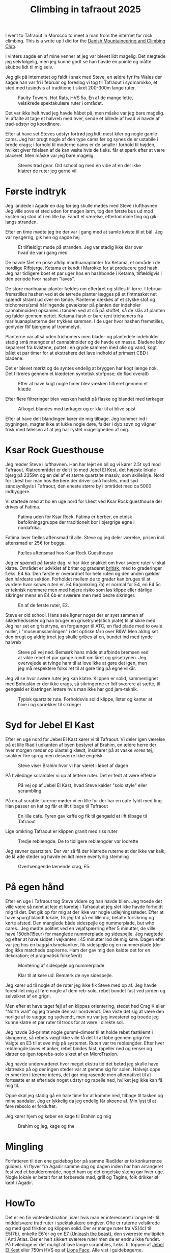 # -*- ispell-local-dictionary: "da" -*-
:PROPERTIES:
:ID:       a1891901-03ee-46f2-9cfc-d330fe3c8e02
:link-img:   ../.attach/tafraout-2025/boulder*.jpg
:DIR:      ../.attach/tafraout-2025
:END:
#+title: Climbing in tafraout 2025

#+HUGO_SECTION: post
#+filetags: climbing traveling
#+hugo_categories: climbing
#+hugo_auto_set_lastmod: t
#+hugo_publishdate: 2025-07-16
#+hugo_bundle: tafraout-2025
#+export_file_name: index

I went to Tafraout in Morocco to meet a man from the internet for rock climbing. This is a write up I did for the [[https://www.dbkk.dk/][Danish Mountaineering and Climbing Club]].

#+hugo: more

I vinters sagde en af mine venner at jeg var blevet lidt magelig. Det nægtede jeg selvfølgelig, men jeg kunne godt se han havde en pointe og måtte skubbe lidt til mig selv.

Jeg gik på internettet og faldt i snak med Steve, en ældre fyr fra Wales der sagde han var fri i februar og foreslog vi tog til Tafraout i sydmarokko, et sted med tusindvis af traditionelt sikret 200-300m lange ruter.

#+CAPTION: Faulty Towers, Hot Rats, HVS 5a. En af de mange lette, velsikrede spektakulære ruter i området.
[[attachment:faulty_towers__hot_Rats_hvs5a.jpg]]

Det var ikke helt hvad jeg havde håbet på, men måske var jeg bare magelig. Vi aftalte at tage et halvreb med hver, sende et billede af hvad vi havde af trad-udstyr og koordinere.

Efter at have set Steves udstyr fortrød jeg lidt: mest kiler og nogle gamle cams. Jeg har brugt nogle af den type cams før og synes de er ustabile i brede crags; i forhold til moderne cams er de smalle i forhold til højden, hvilket giver følelsen af de kan vælte hvis de f.eks. får et spark efter at være placeret. Men måske var jeg bare magelig.

#+CAPTION: Steves trad gear. Old school og med en vibe af en der ikke klatrer de ruter jeg gerne vil
[[attachment:steves_trad_gear.jpg]]


* Første indtryk
Jeg landede i Agadir en dag før jeg skulle mødes med Steve i lufthavnen. Jeg ville sove et sted uden for megen larm, tog den første bus ud mod kysten og stod af i en lille by. Fandt et værelse, efterlod mine ting og gik langs stranden.

Efter en time mødte jeg tre der var i gang med at samle kviste til et bål. Jeg var nysgerrig, gik hen og sagde hej

#+CAPTION: Et tilfældigt møde på stranden. Jeg var stadig ikke klar over hvad de var i gang med
[[attachment:IMG-20250208-WA0019.jpg]]

De havde fået en pose afklip marihuanaplanter fra Ketama, et område i de nordlige Rifbjerge. Ketama er kendt i Marokko for at producere god hash. Jeg har tidligere boet et par uger hos en hashbonde i Ketama, tilfældigvis i den periode hvor hashen "laves".

De store marihuana-planter fældes om efteråret og stilles til tørre. I februar fremstilles hashen ved at de tørrede planter lægges på et fintmasket net spændt stramt ud over en tønde. Planterne dækkes af et stykke stof og trichomers(små hårlingende gevækster på planten der indeholer cannabinoider) opsamles i tønden ved at slå på stoffet, så de slås af planten og falder gennem nettet. Ketama-hash er bare rent trichomers fra marihuanaplanterne der trykkes sammen.
I de uger hvor hashen fremstilles, genlyder Rif bjergene af trommelyd.

Planterne var altså uden trichomers men blade- og plantedele indeholder stadig små mængder af cannabinoider og de havde en masse. Bladene blev separeret fra kvistene, puttet i en gryde sammen med olie og vand, kogt bålet et par timer for at ekstrahere det lave indhold af primært CBD i bladene.


Det er blevet mørkt og de syntes endelig at bryggen har kogt længe nok. Det filtreres gennem et klæde(en syntetisk stofpose; de flød overalt)
#+CAPTION: Efter at have kogt nogle timer blev væsken filtreret gennem et klæde
[[attachment:IMG20250208202333.jpg]]

# [[attachment:IMG20250208201603.jpg]]
Efter flere filtreringer blev væsken hældt på flaske og blandet med tørkager

#+CAPTION: Afkoget blandes med tørkager og er klar til at blive spist
[[attachment:IMG20250208204744.jpg]]

Efter at have delt blandingen kører de mig tilbage. Jeg kommer ind i bygningen, magter ikke at lukke nogle døre, falder i dyb søvn og vågner frisk med følelsen af at jeg har rystet mageligheden af mig.

* Ksar Rock Guesthouse

Jeg møder Steve i lufthavnen. Han har lejet en bil og vi kører 2.5t syd mod Tafraout. Klatreområdet er delt i to med Jebel El Kest, det højeste lokale bjerg på 2359m og en del af et større quartzite massiv, som skillelinje. Nord for Lkest bor man hos Berbere der driver små hostels, mod syd sandsynligvis i Tafraout, den eneste større by i området med ca 5000 indbyggere.

Vi startede med at bo en uge nord for Lkest ved Ksar Rock guesthouse der drives af Fatima.

#+CAPTION: Fatima uden for Ksar Rock. Fatima er berber, en etnisk befolkningsgruppe der traditionelt bor i bjergrige egne i nordafrika.
[[attachment:20250214_091110.jpg]]

Fatima laver fælles aftensmad til alle. Steve og jeg deler værelse, prisen incl. aftensmad er 25€ for begge.

#+CAPTION: Fælles aftensmad hos Ksar Rock Guesthouse
[[attachment:20250212_200451.jpg]]


Jeg er spændt på første dag, vi har ikke snakket om hvor svære ruter vi skal klatre. Området er udviklet af briter og graderet [[https://en.wikipedia.org/wiki/Grade_(climbing)#British_system][britisk]], med to graderinger f.eks. E4 6a. Den første er overordnet for hele ruten og den anden gælder den hårdeste sektion. Forholdet mellem de to grader kan bruges til at vurdere hvor /seriøs/ ruten er.
E4 6a(omkring 7a) er normal for E4, en E4 5c er teknisk nemmere men med højere risiko som løs klippe eller dårlige sikringer mens en E4 6b er sværere men med bedre sikringer.

#+CAPTION: En af de første ruter, E2.
[[attachment:1000024763.jpg]]

Steve er old school. Hans sele ligner noget der er syet sammen af sikkerhedsseler og han bruger en grisetryne(stich plate) til at sikre med. Jeg har set en grisetryne, en forgænger til ATC, en flad plade med to ovale huller, i "museumssamlingen" i det optiske tårn over B&W. Men aldrig set den brugt og aldrig troet jeg skulle gribes af en, bundet ind med tynde halvreb

#+CAPTION: Steve på vej ned. Bemærk hans måde at afbinde bremsen ved at vikle rebet et par gange rundt om låret og grisetrynen. Jeg overvejede at tvinge ham til at love ikke at gøre det igen, men jeg må respektere folks ret til at gøre ting på egne vilkår.
[[attachment:20250215_160033.jpg]]

Jeg vil se hvor svære ruter jeg kan klatre. Klippen er solid, sammenlignet med Bohuslän er der ikke crags, så sikringerne er lidt sværere at sætte, til gengæld er klatringen lettere hvis man ikke har god jam-teknik.

#+CAPTION: Typisk quartzite rute. Forholdsvis solid klippe, lister og kanter at hive i og sprækker til sikringer
[[attachment:20250216_152257.jpg]]

* Syd for Jebel El Kast

Efter en uge nord for Jebel El Kast kører vi til Tafraout. Vi deler igen værelse på et lille Riad i udkanten af byen bestyret af Brahim, en ældre herre der hver morgen møder op ulastelig klædt, insisterer på at vaske vores tøj, snakker fire sprog men desværre ikke engelsk.

#+CAPTION: Steve viser Brahim hvor vi har været i løbet af dagen
[[attachment:20250218_180342.jpg]]

På hviledage scrambler vi op af lettere ruter. Det er fedt at være effektiv

#+CAPTION: På vej op af Jebel El Kast, hvad Steve kalder "solo style" eller scrambling
[[attachment:20250219_114820.jpg]]

På en af scrable-turerne møder vi en lille fyr der har en cafe fyldt med ting. Han passer en kat og får et lift tilbage til Tafraout

#+CAPTION: En lille cafe. Fyren gav kaffe og fik til gengæld et lift tilbage til Tafraout
[[attachment:20250222_170245.jpg]]

Lige omkring Tafraout er klippen granit med riss ruter
#+CAPTION: Tredje reblængde. De to tidligere reblængder var lodrette
[[attachment:20250218_151929.jpg]]

Jeg savner quartziten. Der var så få der klatrede ruterne at der ikke var kalk, de lå øde steder og havde en lidt mere eventyrlig stemning
#+CAPTION: Overhængende lænende crag, E5.
[[attachment:20250218_154557.jpg]]

* På egen hånd

Efter en uge i Tafraout tog Steve videre og han havde bilen. Jeg troede det ville være så nemt at leje et køretøj i Tafraout at jeg slet ikke havde forholdt mig til det. Det gik op for mig at der ikke var nogle udlejningssteder.
Efter at have spurgt blandt lokale, fik jeg fat på en lille mc, betalte forsikring og kørte afsted. Den manglede både sidespejle og nummerplade, but who cares..
Jeg mødte politiet ved en vejafspærring efter 5 minutter, de ville have 150dh(15eur) for manglede nummerplade og sidespejle. Jeg nægtede og efter at have siddet i vejkanten i 45 minutter lod de mig køre.
Dagen efter var jeg hos en baggårdsmekaniker, fik sidespejle og en nummerplade (der dog ikke matchede papirerne. Ham der gav mig den kaldte det for en dekoration; et pragmatisk folkefærd)

#+CAPTION: Montering af sidespejle og nummerplade
[[attachment:20250225_110441.jpg]]

#+CAPTION: Klar til at køre ud. Bemærk de nye sidespejle.
[[attachment:IMG-20250225-WA0009.jpg]]

Jeg kører ud til nogle af de ruter jeg ikke fik Steve med op af. Jeg havde forestillet mig at føre nogle af dem reb-solo, rebet bundet fast ved jorden og selvsikret af en grigri.

Men efter at have taget fejl af en klippes orientering, stedet hed Crag K eller "North wall" og jeg troede den var nordvendt. Den viste det sig at være den norlige af to vægge og sydvendt, men nu var jeg investeret og troede jeg kunne klatre et par ruter til trods for at være i direkte sol.

Jeg havde 3d-printet nogle gummi-dimser til at holde rebet fastklemt i slyngerne, så rebets vægt ikke ville få det til at løbe gennem grigri'en. Valgte en E3 til at øve mig på systemet.
Ruten var tre reblængder. Efter hver reblængde laves et anker, rebet bindes fast, rapeller ned og renser og klatrer op igen toprebs-solo sikret af en MicroTraxion.

Jeg havde undervurderet hvor meget ekstra tid det betød jeg skulle have klatresko på og der ingen steder var at gemme sig for solen. Halvejs oppe er smerten i tæerne intens, det gør mig rasende men alternativet til at fortsætte er at efterlade noget udstyr og rapelle ned, hvilket jeg ikke kan få mig til.

Oppe skal jeg stadig gå en halv time for at komme ned, tilbage til tasken og mine sandaler. Jeg er lykkelig da jeg endelig får skoene af. Min lyst til at føre rebsolo er forduftet.

Jeg kører hjem og køber en kage til Brahim og mig

#+CAPTION: Brahim og jeg, kage og the
[[attachment:20250225_114243.jpg]]


* Mingling
Forfatteren til den ene guidebog bor på samme Riad(der er to konkurrence guides). Vi flyver fra Agadir samme dag og dagen inden har han arrangeret fest ved et boulderområde, noget ham og det engelske slæng gør hver uge. Nogle lokale er betalt for at forberede mad, grill og Tagine, folk drikker øl købt i Agadir.

#+begin_export hugo
{{< gallery match="boulder*.jpg" id="bouldering" >}}
#+end_export


* HowTo
Det er en fin vinterdestination, især hvis man er interesseret i lange let- til middelsvære trad ruter i spektakulære omgiver. Ofte er ruterne velsikrede og med god friktion og klippen solid.
Der er mange ruter fra VS(4c) til E5(7b), enkelte E6'er og en [[https://www.facebook.com/groups/ClimbTafraout/permalink/9359464340808551/][E7 (Unleash the beast)]], den sværeste multipitch i Anti Atlas. Der er helt sikkert sværere ruter men de er endnu ikke fundet.
På hviledage er det muligt at lave lange scrambles, f.eks. til toppen af [[https://www.climb-tafraout.com/jebel-el-kest.php][Jebel El Kest]] eller 750m HVS op af [[https://www.climb-tafraout.com/things-to-do.php][Lions Face]]. Alle vist i guidebøgerne.

- Det nemmeste er at leje en bil Agadir. De forskellige firmaet leverer bilen i lufthavnen ::
  + Vi brugte Ahmed fra "First Driver, Rent A Car", kontakt ham på WhatsApp [[tel:+212 668-460427][+212 668-460427]]
  + En anden mulighed er [[https://www.climb-tafraout.com/car-hire.php][Value Car]] ([[https://www.facebook.com/houcin.moutaouakil][facebook profil]])
- Nord for Jebel El Kast boede vi hos [[https://www.climb-tafraout.com/ksar-rock-guesthouse.php][Ksar Rock Guesthouse]] (WhatsApp [[tel:+212 671-897796][+212 671-897796]], [[https://www.facebook.com/p/Ksar-Rock-Guesthouse-100077339109161/][FaceBook]])
- En anden [[https://www.climb-tafraout.com/accommodation-outside-of-tafraout.php][mulighed]] er Kasbah Tizourgane. 500dH(50€) for et dobbeltværelse, det dyreste uden for Tafraout, men nok også det mest spektakulære.
- I tafraout boede vi hos [[https://www.climb-tafraout.com/riad-nour.php][Riad Nour]] (WhatsApp [[tel:+212 660-954269][+212 660-954269]]). Husk at nævne du er en klatrer, så er der rabat fra 460dH til 320dH for et dobbeltværelse. Jeg spurgte efter, og fik, lidt yderligere rabat da jeg boede alene
- Der er to næsten ens guides til trad klatringen på quartzite ::
  + [[https://www.climb-tafraout.com/tafraout-guidebooks.php][Climb Tafraout]]
  + [[https://www.moroccorock.com/#book][Morocco Rock, The Anti-Atlas]] ([[https://www.facebook.com/MoroccoRock][facebook profile]])
  Jeg vil selv vælge Morocco Rock, jeg har større sympati for forfatterne og den indeholder flere svære ruter. Begge er fine og det er nok muligt at købe en guide hos Ksar Rock eller Riad Nour. Det er bedst at spørge dem før ankost. Ellers bestil via nettet.
  Omkring Tafraout er der granit bouldering og ridsklatring. En del af ruterne er boltet. Der er en [[https://www.climb-tafraout.com/tafraout-guidebooks.php][Climb Tafraout | Tafraout granite]] guidebog dedikeret til området.
  Crashpads kan lejes hos Maison Troc, en tæppesælger i Tafrout, ven af klatrere og ligger over for La Kasbah.
  Men jeg vil klart anbefale at starte nord for Jebel El Kast, eventyret venter på de lange quartzite ruter.


Fra de forskellige Riads eller guesthouses er der ruter i gå afstand(undtagen Tafraout, der skal køres mindst et kvarter) og det er usandsynligt at møde andre klatre ved klippen. Maden er god og billig og folk er gæstfrie.

Se flere billeder fra områder fra [[https://www.facebook.com/MoroccoRock/photos][Morocco Rocks facebook billedside]]
